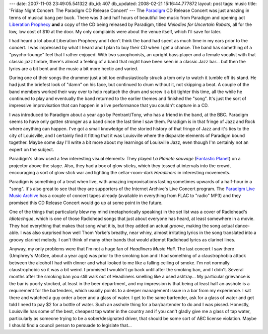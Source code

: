 ---
date: 2007-11-03 23:49:05.541322
db_id: 407
db_updated: 2008-02-21 15:16:44.777872
layout: post
tags: music
title: 'Friday Night Concert: The Paradigm CD Release Concert'
---
The Paradigm_ CD Release Concert was just amazing in terms of musical bang per buck.  There was 3 and half hours of beautiful live music from Paradigm and opening act `Liberation Prophecy`_ **and** a copy of the CD being released by Paradigm, titled *Melodies for Uncertain Robots*, all for the low, low cost of $10 at the door.  My only complaints were about the venue itself, which I'll save for later.

I had heard a lot about Liberation Prophecy and I don't think the band had spent as much time in my ears prior to the concert.  I was impressed by what I heard and I plan to buy their CD when I get a chance.  The band has something of a "psycho-lounge" feel that I rather enjoyed.  With two saxophonists, an upright bass player and a female vocalist with that classic jazz timbre, there's almost a feeling of a band that might have been seen in a classic Jazz bar...  but then the lyrics are a bit bent and the music a bit more hectic and varied.

During one of their songs the drummer just a bit too enthusiastically struck a tom only to watch it tumble off its stand.  He had just the briefest look of "damn" on his face, but continued to drum without it, not skipping a beat.  A couple of the band members worked their way over to help reattach the drum and screw it a bit tighter this time, all the while he continued to play and eventually the band returned to the earlier themes and finished the "song".  It's just the sort of impressive improvisation that can happen in a live performance that you couldn't capture in a CD.

I was introduced to Paradigm about a year ago by Pentrant/Tony, who has a friend in the band, at the BBC.  Paradigm seems to have only gotten stronger as a band since the last time I saw them.  Paradigm is in that fringe of Jazz and Rock where anything can happen.  I've got a small knowledge of the storied history of that fringe of Jazz and it's ties to the city of Louisville, and I certainly find it fitting that it was Louisville where the disparate elements of Paradigm bound together.  Maybe some day I'll write a bit more about my learnings of Louisville Jazz, even though I'm certainly not an expert on the subject.

Paradigm's show used a few interesting visual elements:  They played *La Planete sauvage* (`Fantastic Planet`_) on a projector above the stage.  Also, they had a box of glow sticks, which they tossed at intervals into the crowd, encouraging a sort of glow stick war and lighting the cellar-room-dark *Headliners* in interesting movements.

Paradigm is something of a treat when live, with amazing improvisations lasting sometimes upwards of a half-hour in a "song".  It's also great to see that they are supporters of the Internet Archive's Live Concert program.  The `Paradigm Live Music Archive`_ has a couple of concert tapes already (available in everything from FLAC to "radio" MP3) and they promised this CD Release Concert would go up at some point in the future.

One of the things that particularly blew my mind (metaphorically speaking) in the set list was a cover of Radiohead's *Idiotechque*, which is one of those Radiohead songs that just about everyone has heard, at least somewhere in a movie.  They had everything that makes that song what it is, but they added an actual *groove*, making the song actual dance-able.  I was also surprised how well Thom Yorke's breathy, near whiny, almost irritating lyrics in the song translated into a groovy clarinet melody.  I can't think of many other bands that would attempt Radiohead lyrics as clarinet lines.

Anyway, my only problems were that I'm not a huge fan of *Headliners Music Hall*.  The last concert I saw there (Umphrey's McGee, about a year ago) was prior to the smoking ban and I had something of a claustrophobia attack between the alcohol I had with dinner and what looked to me like a falling ceiling of smoke.  I'm not normally claustrophobic so it was a bit weird.  I promised I wouldn't go back until after the smoking ban, and I didn't.  Several months after the smoking ban you still walk out of Headliners smelling like a used ashtray...  My particular grievance is the bar is poorly stocked, at least in the beer department, and my impression is that being at least half an asshole is a requirement for the bartenders, which usually points to a deeper management issue in a bar from my experience.  I sat there and watched a guy order a beer and a glass of water.  I get to the same bartender, ask for a glass of water and get told I need to pay $2 for a bottle of water.  Such an asshole thing for a bar/bartender to do and I was pissed.   Honestly, Louisville has some of the best, cheapest tap water in the country and if you can't gladly give me a glass of tap water, particularly as someone trying to be a sober/designated driver, that should be some sort of ABC license violation.  Maybe I should find a council person to persuade to legislate that...

.. _Paradigm: http://www.paradigmgroove.com/
.. _Liberation Prophecy: http://www.liberationprophecy.com/here.html
.. _Fantastic Planet: http://en.wikipedia.org/wiki/Fantastic_Planet
.. _Paradigm Live Music Archive: http://www.archive.org/details/paradigm
